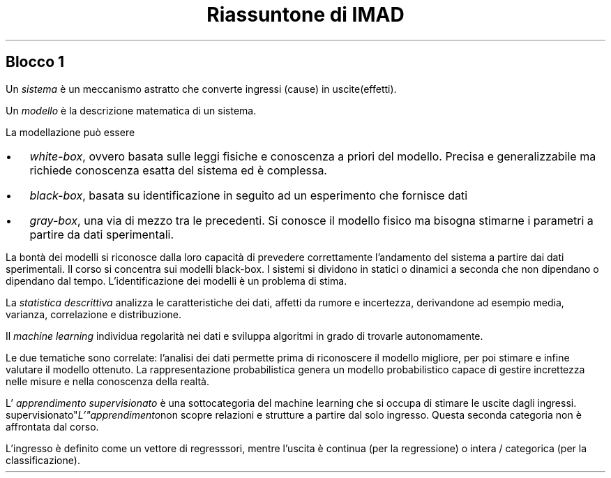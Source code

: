 .TL
Riassuntone di IMAD

.SH
Blocco 1
.LP
Un
.I sistema
è un meccanismo astratto che converte ingressi (cause) in uscite(effetti).
.LP
Un
.I modello
è la descrizione matematica di un sistema.
.LP
La modellazione può essere
.IP \(bu 2
.I "white-box",
ovvero basata sulle leggi fisiche e conoscenza a priori del modello. Precisa e
generalizzabile ma richiede conoscenza esatta del sistema ed è complessa.
.IP \(bu
.I "black-box",
basata su identificazione in seguito ad un esperimento che fornisce dati
.IP \(bu
.I "gray-box",
una via di mezzo tra le precedenti. Si conosce il modello fisico ma bisogna
stimarne i parametri a partire da dati sperimentali.
.LP
La bontà dei modelli si riconosce dalla loro capacità di prevedere
correttamente l'andamento del sistema a partire dai dati sperimentali. Il corso
si concentra sui modelli black-box. I sistemi si dividono in statici o dinamici
a seconda che non dipendano o dipendano dal tempo. L'identificazione dei
modelli è un problema di stima.

.LP
La
.I "statistica descrittiva"
analizza le caratteristiche dei dati, affetti da rumore e incertezza,
derivandone ad esempio media, varianza, correlazione e distribuzione.
.LP
Il
.I "machine learning"
individua regolarità nei dati e sviluppa algoritmi in grado di trovarle
autonomamente.
.LP
Le due tematiche sono correlate: l'analisi dei dati permette prima di
riconoscere il modello migliore, per poi stimare e infine valutare il modello
ottenuto.
La rappresentazione probabilistica genera un modello probabilistico capace di
gestire increttezza nelle misure e nella conoscenza della realtà.

.LP
L'
.I "apprendimento supervisionato"
è una sottocategoria del machine learning che si occupa di stimare le uscite
dagli ingressi.
.I L'"apprendimento non supervisionato"
scopre relazioni e strutture a partire dal solo ingresso. Questa seconda
categoria non è affrontata dal corso.
.LP
L'ingresso è definito come un vettore di regresssori, mentre l'uscita è
continua (per la regressione) o intera / categorica (per la classificazione).

